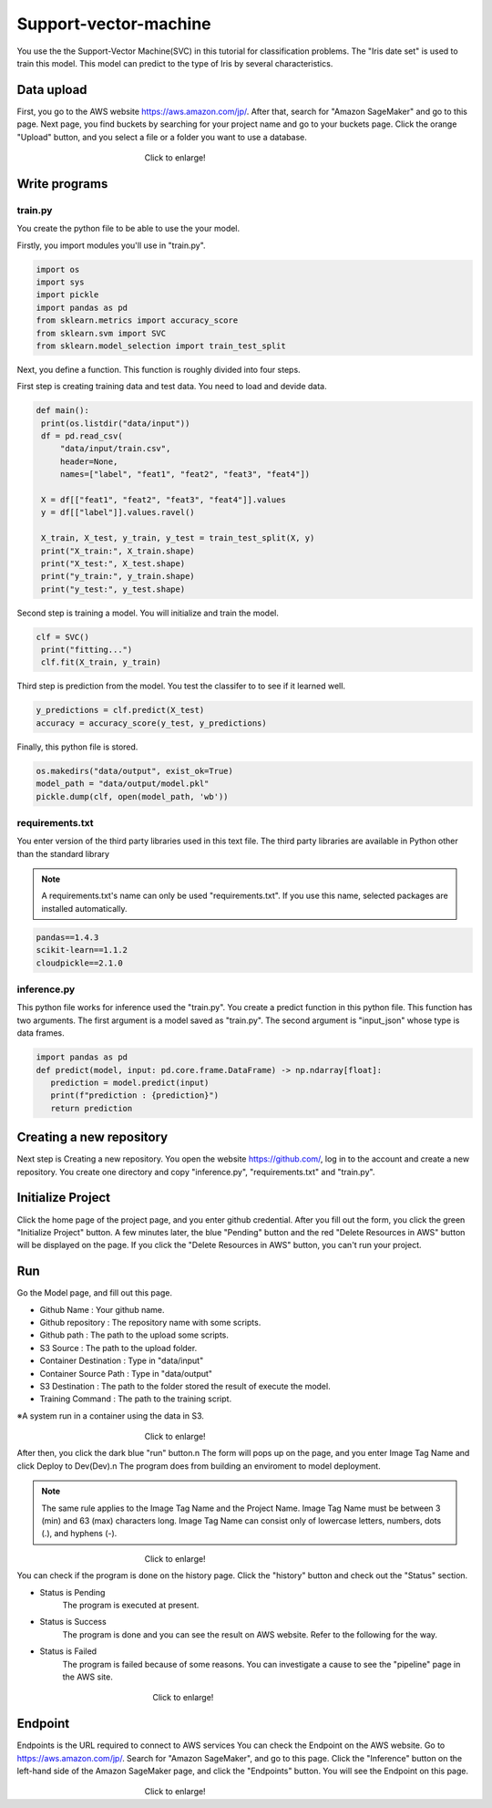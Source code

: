 Support-vector-machine
======================


You use the the Support-Vector Machine(SVC) in this tutorial for classification problems.
The "Iris date set" is used to train this model. 
This model can predict to the type of Iris by several characteristics.

Data upload
------------
First, you go to the AWS website https://aws.amazon.com/jp/.
After that, search for "Amazon SageMaker" and go to this page.
Next page, you find buckets by searching for your project name and go to your buckets page.
Click the orange "Upload" button, and you select a file or a folder you want to use a database.

.. _target to image:

.. figure:: /image/data_Upload.png
   :alt: Logo 
   :align: center
   :width: 600px
　　　　　　　　　　　　　　　　Click to enlarge!

Write programs
------------
train.py
^^^^^^^^^^
You create the python file to be able to use the your model.

Firstly, you import modules you'll use in "train.py".


.. code-block:: python
   
   import os
   import sys
   import pickle
   import pandas as pd
   from sklearn.metrics import accuracy_score
   from sklearn.svm import SVC
   from sklearn.model_selection import train_test_split


Next, you define a function. This function is roughly divided into four steps.

First step is creating training data and test data. You need to load and devide data.


.. code-block:: python

   def main():
    print(os.listdir("data/input"))
    df = pd.read_csv(
        "data/input/train.csv",
        header=None,
        names=["label", "feat1", "feat2", "feat3", "feat4"])

    X = df[["feat1", "feat2", "feat3", "feat4"]].values
    y = df[["label"]].values.ravel()

    X_train, X_test, y_train, y_test = train_test_split(X, y)
    print("X_train:", X_train.shape)
    print("X_test:", X_test.shape)
    print("y_train:", y_train.shape)
    print("y_test:", y_test.shape)


Second step is training a model. You will initialize and train the model.


.. code-block:: python

   clf = SVC()
    print("fitting...")
    clf.fit(X_train, y_train)



Third step is prediction from the model. You test the classifer to to see if it learned well.  


.. code-block:: python

    y_predictions = clf.predict(X_test)
    accuracy = accuracy_score(y_test, y_predictions)


Finally, this python file is stored.


.. code-block:: python

    os.makedirs("data/output", exist_ok=True)
    model_path = "data/output/model.pkl"
    pickle.dump(clf, open(model_path, 'wb'))


requirements.txt
^^^^^^^^^^^

You enter version of the third party libraries used in this text file.
The third party libraries are  available in Python other than the standard library

.. note::
   A requirements.txt's name can only be used "requirements.txt".
   If you use this name, selected packages are installed automatically.


.. code-block:: python

   pandas==1.4.3
   scikit-learn==1.1.2
   cloudpickle==2.1.0


inference.py
^^^^^^^^^^^^
This python file works for inference used the "train.py".
You create a predict function in this python file. This function has two arguments. The first argument is a model saved as "train.py".  The second argument is "input_json" whose type is data frames. 


.. code-block:: python


   import pandas as pd
   def predict(model, input: pd.core.frame.DataFrame) -> np.ndarray[float]:
      prediction = model.predict(input)
      print(f"prediction : {prediction}")
      return prediction



Creating a new repository
------------

Next step is Creating a new repository.
You open the website https://github.com/, log in to the account and create a new repository.
You create one directory and copy "inference.py", "requirements.txt" and "train.py".

Initialize Project
------------
Click the home page of the project page, and you enter github credential.
After you fill out the form, you click the green "Initialize Project" button.
A few minutes later, the blue "Pending" button and the red "Delete Resources in AWS" button will be displayed on the page.
If you click the "Delete Resources in AWS" button, you can't run your project.

Run
------------

Go the Model page, and fill out this page.

* Github Name : Your github name.
* Github repository : The repository name with some scripts. 
* Github path : The path to the upload some scripts.
* S3 Source : The path to the upload folder.
* Container Destination : Type in "data/input"
* Container Source Path : Type in "data/output"
* S3 Destination : The path to the folder stored the result of execute the model.
* Training Command : The path to the training script. 


※A system run in a container using the data in S3.

.. _target to image:

.. figure:: /image/model_tab.png
   :alt: Logo 
   :align: center
   :width: 600px
　　　　　　　　　　　　　　　　Click to enlarge!


After then, you click the dark blue "run" button.\n
The form will pops up on the page, and you enter Image Tag Name and click Deploy to Dev(Dev).\n
The program does from building an enviroment to model deployment.

.. note::
   The same rule applies to the Image Tag Name and the Project Name. 
   Image Tag Name must be between 3 (min) and 63 (max) characters long.
   Image Tag Name can consist only of lowercase letters, numbers, dots (.), and hyphens (-).
   

.. _target to image:

.. figure:: /image/model_deployment.png
   :alt: Logo 
   :align: center
   :width: 600px
　　　　　　　　　　　　　　　　Click to enlarge!



You can check if the program is done on the history page. Click the "history" button and check out the "Status" section.



* Status is Pending
   The program is executed at present.
* Status is Success
   The program is done and you can see the result on AWS website. Refer to the following for the way.
* Status is Failed
   The program is failed because of some reasons. You can investigate a cause to see the "pipeline" page in the AWS site. 
 


.. _target to image:

.. figure:: /image/confirm_history.png
   :alt: Logo 
   :align: center
   :width: 600px
　　　　　　　　　　　　　　　　　Click to enlarge!


Endpoint
------------
Endpoints is the URL required to connect to AWS services
You can check the Endpoint on the AWS website. Go to https://aws.amazon.com/jp/.
Search for "Amazon SageMaker", and go to this page.
Click the "Inference" button on the left-hand side of the Amazon SageMaker page, and click the "Endpoints" button.
You will see the Endpoint on this page.

.. _target to image:

.. figure:: /image/Endpoint_result.png
   :alt: Logo 
   :align: center
   :width: 600px
　　　　　　　　　　　　　　　　Click to enlarge!

